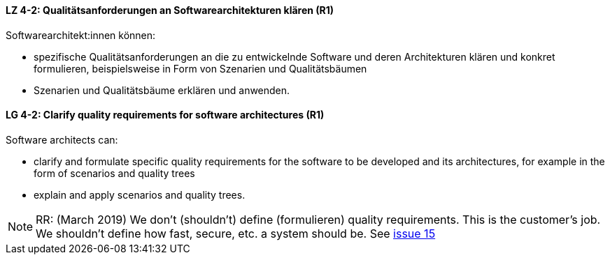 
// tag::DE[]
[[LZ-4-2]]
==== LZ 4-2: Qualitätsanforderungen an Softwarearchitekturen klären (R1)

Softwarearchitekt:innen können:

* spezifische Qualitätsanforderungen an die zu entwickelnde Software und deren Architekturen klären und konkret formulieren, beispielsweise in Form von Szenarien und Qualitätsbäumen
* Szenarien und Qualitätsbäume erklären und anwenden.

// end::DE[]

// tag::EN[]
[[LG-4-2]]
==== LG 4-2: Clarify quality requirements for software architectures (R1)

Software architects can:

* clarify and formulate specific quality requirements for the software to be developed and its architectures, for example in the form of scenarios and quality trees
* explain and apply scenarios and quality trees.

// end::EN[]

// tag::REMARK[]
[NOTE]
====
RR: (March 2019) We don’t (shouldn’t) define (formulieren) quality requirements. This is the customer’s job. We shouldn’t define how fast, secure, etc. a system should be. See https://github.com/isaqb-org/curriculum-foundation/issues/15[issue 15]
====
// end::REMARK[]
